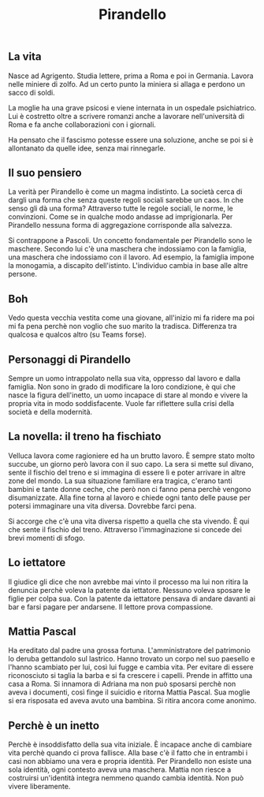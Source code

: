 #+title: Pirandello
#+created: <2022-04-29 Fri>

** La vita
Nasce ad Agrigento. Studia lettere, prima a Roma e poi in Germania. Lavora
nelle miniere di zolfo. Ad un certo punto la miniera si allaga e perdono
un sacco di soldi.

La moglie ha una grave psicosi e viene internata in un ospedale psichiatrico.
Lui è costretto oltre a scrivere romanzi anche a lavorare nell'università
di Roma e fa anche collaborazioni con i giornali.

Ha pensato che il fascismo potesse essere una soluzione, anche se poi si
è allontanato da quelle idee, senza mai rinnegarle.

** Il suo pensiero
La verità per Pirandello è come un magma indistinto. La società cerca di
dargli una forma che senza queste regoli sociali sarebbe un caos. In che
senso gli dà una forma? Attraverso tutte le regole sociali, le norme, le
convinzioni. Come se in qualche modo andasse ad imprigionarla. Per Pirandello
nessuna forma di aggregazione corrisponde alla salvezza.

Si contrappone a Pascoli. Un concetto fondamentale per Pirandello sono le
maschere. Secondo lui c'è una maschera che indossiamo con la famiglia, una
maschera che indossiamo con il lavoro. Ad esempio, la famiglia impone la
monogamia, a discapito dell'istinto.
L'individuo cambia in base alle altre persone.

** Boh
Vedo questa vecchia vestita come una giovane, all'inizio mi fa ridere ma
poi mi fa pena perchè non voglio che suo marito la tradisca.
Differenza tra qualcosa e qualcos altro (su Teams forse).

** Personaggi di Pirandello
Sempre un uomo intrappolato nella sua vita, oppresso dal lavoro e dalla famiglia.
Non sono in grado di modificare la loro condizione, è qui che nasce la figura
dell'inetto, un uomo incapace di stare al mondo e vivere la propria vita in modo
soddisfacente.
Vuole far riflettere sulla crisi della società e della modernità.

** La novella: il treno ha fischiato
Velluca lavora come ragioniere ed ha un brutto lavoro. È sempre stato molto succube,
un giorno però lavora con il suo capo. La sera si mette sul divano, sente il fischio
del treno e si immagina di essere lì e poter arrivare in altre zone del mondo.
La sua situazione familiare era tragica, c'erano tanti bambini e tante donne ceche,
che però non ci fanno pena perchè vengono disumanizzate.
Alla fine torna al lavoro e chiede ogni tanto delle pause per potersi immaginare
una vita diversa. Dovrebbe farci pena.

Si accorge che c'è una vita diversa rispetto a quella che sta vivendo. È qui che sente
il fischio del treno.
Attraverso l'immaginazione si concede dei brevi momenti di sfogo.

** Lo iettatore
Il giudice gli dice che non avrebbe mai vinto il processo ma lui non ritira la denuncia
perchè voleva la patente da iettatore. Nessuno voleva sposare le figlie per colpa sua.
Con la patente da iettatore pensava di andare davanti ai bar e farsi pagare per andarsene.
Il lettore prova compassione.

** Mattia Pascal
Ha ereditato dal padre una grossa fortuna. L'amministratore del patrimonio lo deruba gettandolo
sul lastrico. Hanno trovato un corpo nel suo paesello e l'hanno scambiato per lui, così lui fugge e
cambia vita. Per evitare di essere riconosciuto si taglia la barba e si fa crescere i capelli.
Prende in affitto una casa a Roma. Si innamora di Adriana ma non può sposarsi perchè non aveva i
documenti, così finge il suicidio e ritorna Mattia Pascal. Sua moglie si era risposata ed aveva
avuto una bambina. Si ritira ancora come anonimo.

** Perchè è un inetto
Perchè è insoddisfatto della sua vita iniziale. È incapace anche di cambiare vita perchè quando
ci prova fallisce. Alla base c'è il fatto che in entrambi i casi non abbiamo una vera e propria
identità. Per Pirandello non esiste una sola identità, ogni contesto aveva una maschera. Mattia
non riesce a costruirsi un'identità integra nemmeno quando cambia identità.
Non può vivere liberamente.
